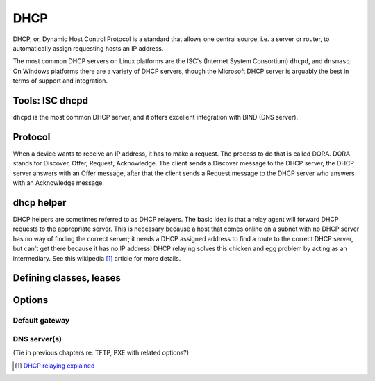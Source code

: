DHCP
****
DHCP, or, Dynamic Host Control Protocol is a standard that allows one central 
source, i.e. a server or router, to automatically assign requesting hosts an IP
address.

The most common DHCP servers on Linux platforms are the ISC's
(Internet System Consortium) ``dhcpd``, and ``dnsmasq``. On Windows platforms
there are a variety of DHCP servers, though the Microsoft DHCP server is
arguably the best in terms of support and integration.


Tools: ISC dhcpd
================
``dhcpd`` is the most common DHCP server, and it offers excellent integration
with BIND (DNS server).

Protocol
========

When a device wants to receive an IP address, it has to make a request. The process to do that is called DORA. DORA stands for Discover, Offer, Request, Acknowledge. The client sends a Discover message to the DHCP server, the DHCP server answers with an Offer message, after that the client sends a Request message to the DHCP server who answers with an Acknowledge message. 


dhcp helper
===========
DHCP helpers are sometimes referred to as DHCP relayers. The basic idea is that
a relay agent will forward DHCP requests to the appropriate server. This is
necessary because a host that comes online on a subnet with no DHCP server
has no way of finding the correct server; it needs a DHCP assigned address to 
find a route to the correct DHCP server, but can't get there because it has no
IP address! DHCP relaying solves this chicken and egg problem by acting as an
intermediary. See this wikipedia [#]_ article for more details.

Defining classes, leases
========================

Options
=======

Default gateway
---------------

DNS server(s)
-------------
(Tie in previous chapters re: TFTP, PXE with related options?)

.. [#] `DHCP relaying explained <http://en.wikipedia.org/wiki/Dynamic_Host_Configuration_Protocol#DHCP_relaying>`_

